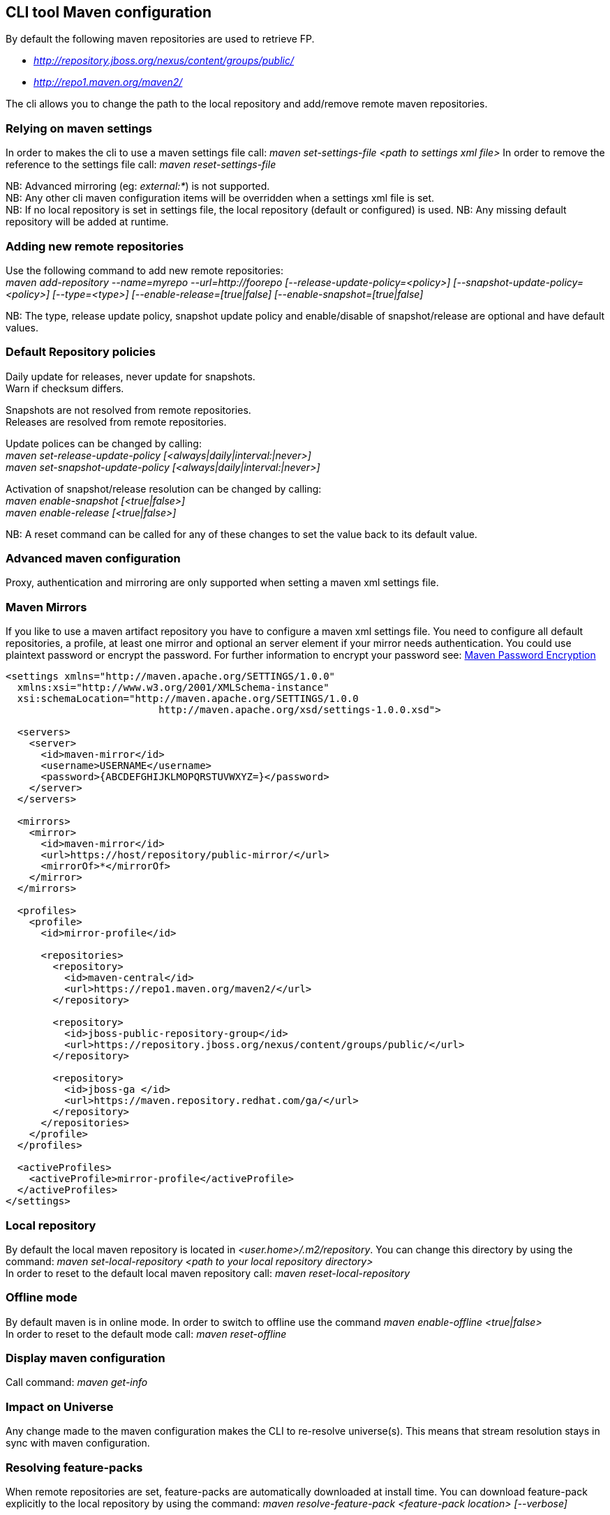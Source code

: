 ## CLI tool Maven configuration
By default the following maven repositories are used to retrieve FP. 

* _http://repository.jboss.org/nexus/content/groups/public/_
* _http://repo1.maven.org/maven2/_

The cli allows you to 
change the path to the local repository and add/remove remote maven repositories.

### Relying on maven settings
In order to makes the cli to use a maven settings file call: _maven set-settings-file <path to settings xml file>_
In order to remove the reference to the settings file call: _maven reset-settings-file_ +

NB: Advanced mirroring (eg: _external:*_) is not supported. + 
NB: Any other cli maven configuration items will be overridden when a settings xml file is set. +
NB: If no local repository is set in settings file, the local repository (default or configured) is used.
NB: Any missing default repository will be added at runtime.  

### Adding new remote repositories
Use the following command to add new remote repositories: +
_maven add-repository --name=myrepo --url=http://foorepo [--release-update-policy=<policy>] 
[--snapshot-update-policy=<policy>] [--type=<type>] [--enable-release=[true|false] [--enable-snapshot=[true|false]_ +

NB: The type, release update policy, snapshot update policy and enable/disable of snapshot/release are optional and have default values.

### Default Repository policies
Daily update for releases, never update for snapshots. +
Warn if checksum differs.

Snapshots are not resolved from remote repositories. + 
Releases are resolved from remote repositories.

Update polices can be changed by calling: +
_maven set-release-update-policy [<always|daily|interval:|never>]_ +
_maven set-snapshot-update-policy [<always|daily|interval:|never>]_

Activation of snapshot/release resolution can be changed by calling: +
_maven enable-snapshot [<true|false>]_ +
_maven enable-release [<true|false>]_

NB: A reset command can be called for any of these changes to set the value back to its default value.

### Advanced maven configuration
Proxy, authentication and mirroring are only supported when setting a maven xml settings file.

### Maven Mirrors
If you like to use a maven artifact repository you have to configure a maven xml settings file.
You need to configure all default repositories, a profile, at least one mirror and optional an server element 
if your mirror needs authentication. You could use plaintext password or encrypt the password. 
For further information to encrypt your password see: http://maven.apache.org/guides/mini/guide-encryption.html[Maven Password Encryption]  
 
[settings.xml,xml]
----
<settings xmlns="http://maven.apache.org/SETTINGS/1.0.0"
  xmlns:xsi="http://www.w3.org/2001/XMLSchema-instance"
  xsi:schemaLocation="http://maven.apache.org/SETTINGS/1.0.0
                          http://maven.apache.org/xsd/settings-1.0.0.xsd">

  <servers>
    <server>
      <id>maven-mirror</id>
      <username>USERNAME</username>
      <password>{ABCDEFGHIJKLMOPQRSTUVWXYZ=}</password>
    </server>
  </servers>

  <mirrors>
    <mirror>
      <id>maven-mirror</id>
      <url>https://host/repository/public-mirror/</url>
      <mirrorOf>*</mirrorOf>
    </mirror>
  </mirrors>

  <profiles>
    <profile>
      <id>mirror-profile</id>

      <repositories>
        <repository>
          <id>maven-central</id>
          <url>https://repo1.maven.org/maven2/</url>
        </repository>

        <repository>
          <id>jboss-public-repository-group</id>
          <url>https://repository.jboss.org/nexus/content/groups/public/</url>
        </repository>

        <repository>
          <id>jboss-ga </id>
          <url>https://maven.repository.redhat.com/ga/</url>
        </repository>
      </repositories>
    </profile>
  </profiles>

  <activeProfiles>
    <activeProfile>mirror-profile</activeProfile>
  </activeProfiles>
</settings>
----

### Local repository
By default the local maven repository is located in _<user.home>/.m2/repository_. 
You can change this directory by using the command: _maven set-local-repository <path to your local repository directory>_ +
In order to reset to the default local maven repository call: _maven reset-local-repository_

### Offline mode
By default maven is in online mode. In order to switch to offline use the command _maven enable-offline <true|false>_ +
In order to reset to the default mode call: _maven reset-offline_

### Display maven configuration
Call command: _maven get-info_

### Impact on Universe
Any change made to the maven configuration makes the CLI to re-resolve universe(s). 
This means that stream resolution stays in sync with maven configuration.

### Resolving feature-packs
When remote repositories are set, feature-packs are automatically downloaded at install time. 
You can download feature-pack explicitly to the local repository by using the 
command: _maven resolve-feature-pack <feature-pack location> [--verbose]_

### Maven tracing
When enabling "verbose" at installation and provisioning time, any artifact retrieved 
from a remote repository is advertised in the console. This also
applies when fetching explicitly feature-packs.

